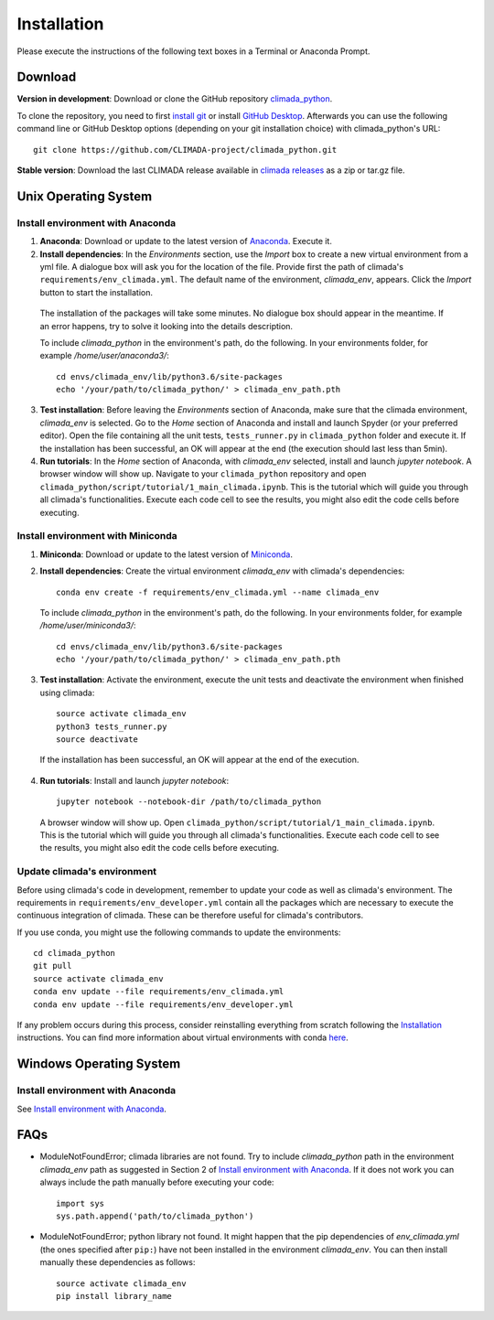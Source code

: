 .. _Installation:

Installation
************

Please execute the instructions of the following text boxes in a Terminal or Anaconda Prompt.

Download
========
**Version in development**: Download or clone the GitHub repository `climada_python <https://github.com/CLIMADA-project/climada_python.git>`_.

To clone the repository, you need to first `install git <https://www.linode.com/docs/development/version-control/how-to-install-git-on-linux-mac-and-windows/>`_ or install `GitHub Desktop <https://desktop.github.com>`_. Afterwards you can use the following command line or GitHub Desktop options (depending on your git installation choice) with climada_python's URL::

  git clone https://github.com/CLIMADA-project/climada_python.git

**Stable version**: Download the last CLIMADA release available in `climada releases <https://github.com/CLIMADA-project/climada_python/releases>`_ as a zip or tar.gz file.

Unix Operating System
=====================

.. _Install environment with Anaconda:

Install environment with Anaconda
---------------------------------
1. **Anaconda**: Download or update to the latest version of `Anaconda <https://www.anaconda.com/>`_. Execute it.

2. **Install dependencies**: In the *Environments* section, use the *Import* box to create a new virtual environment from a yml file. A dialogue box will ask you for the location of the file. Provide first the path of climada's ``requirements/env_climada.yml``. The default name of the environment, *climada_env*, appears. Click the *Import* button to start the installation. 

  The installation of the packages will take some minutes. No dialogue box should appear in the meantime. If an error happens, try to solve it looking into the details description.

  To include *climada_python* in the environment's path, do the following. In your environments folder, for example */home/user/anaconda3/*::
   
   cd envs/climada_env/lib/python3.6/site-packages
   echo '/your/path/to/climada_python/' > climada_env_path.pth

3. **Test installation**: Before leaving the *Environments* section of Anaconda, make sure that the climada environment, *climada_env* is selected. Go to the *Home* section of Anaconda and install and launch Spyder (or your preferred editor). Open the file containing all the unit tests, ``tests_runner.py`` in ``climada_python`` folder and execute it. If the installation has been successful, an OK will appear at the end (the execution should last less than 5min).

4. **Run tutorials**: In the *Home* section of Anaconda, with *climada_env* selected, install and launch *jupyter notebook*. A browser window will show up. Navigate to your ``climada_python`` repository and open ``climada_python/script/tutorial/1_main_climada.ipynb``. This is the tutorial which will guide you through all climada's functionalities. Execute each code cell to see the results, you might also edit the code cells before executing.

Install environment with Miniconda
----------------------------------
1. **Miniconda**: Download or update to the latest version of `Miniconda <https://conda.io/miniconda.html>`_.

2. **Install dependencies**: Create the virtual environment *climada_env* with climada's dependencies::

    conda env create -f requirements/env_climada.yml --name climada_env 

   To include *climada_python* in the environment's path, do the following. In your environments folder, for example */home/user/miniconda3/*::
   
    cd envs/climada_env/lib/python3.6/site-packages
    echo '/your/path/to/climada_python/' > climada_env_path.pth

3. **Test installation**: Activate the environment, execute the unit tests and deactivate the environment when finished using climada::

    source activate climada_env
    python3 tests_runner.py
    source deactivate
  
 If the installation has been successful, an OK will appear at the end of the execution.

4. **Run tutorials**: Install and launch *jupyter notebook*::

    jupyter notebook --notebook-dir /path/to/climada_python

 A browser window will show up. Open ``climada_python/script/tutorial/1_main_climada.ipynb``. This is the tutorial which will guide you through all climada's functionalities. Execute each code cell to see the results, you might also edit the code cells before executing.

Update climada's environment
----------------------------
Before using climada's code in development, remember to update your code as well as climada's environment. The requirements in ``requirements/env_developer.yml`` contain all the packages which are necessary to execute the continuous integration of climada. These can be therefore useful for climada's contributors. 

If you use conda, you might use the following commands to update the environments::

    cd climada_python
    git pull
    source activate climada_env
    conda env update --file requirements/env_climada.yml
    conda env update --file requirements/env_developer.yml
    
If any problem occurs during this process, consider reinstalling everything from scratch following the `Installation`_ instructions. 
You can find more information about virtual environments with conda `here <https://conda.io/docs/user-guide/tasks/manage-environments.html>`_.

Windows Operating System
========================

Install environment with Anaconda
---------------------------------

See `Install environment with Anaconda`_.

FAQs
====
* ModuleNotFoundError; climada libraries are not found. Try to include *climada_python* path in the environment *climada_env* path as suggested in Section 2 of `Install environment with Anaconda`_. If it does not work you can always include the path manually before executing your code::

    import sys
    sys.path.append('path/to/climada_python')

* ModuleNotFoundError; python library not found. It might happen that the pip dependencies of *env_climada.yml* (the ones specified after ``pip:``) have not been installed in the environment *climada_env*. You can then install manually these dependencies as follows::

    source activate climada_env
    pip install library_name
